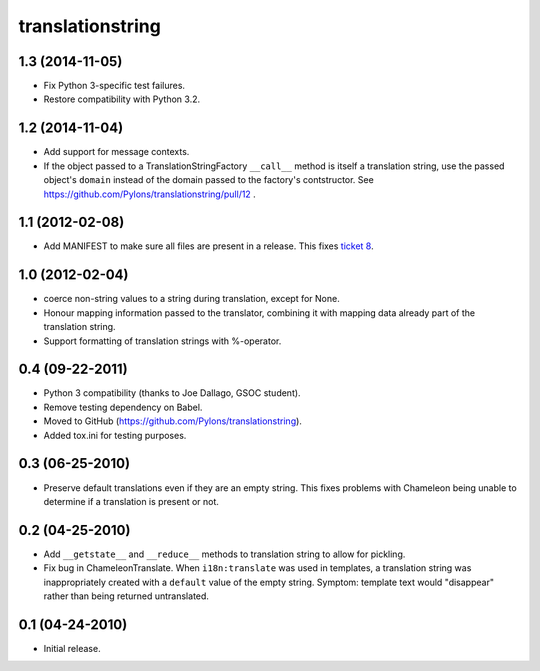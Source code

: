 translationstring
=================

1.3 (2014-11-05)
----------------

- Fix Python 3-specific test failures.

- Restore compatibility with Python 3.2.

1.2 (2014-11-04)
----------------

- Add support for message contexts.

- If the object passed to a TranslationStringFactory ``__call__`` method is
  itself a translation string, use the passed object's ``domain`` instead of
  the domain passed to the factory's contstructor.  See
  https://github.com/Pylons/translationstring/pull/12 .


1.1 (2012-02-08)
----------------

- Add MANIFEST to make sure all files are present in a release. This fixes
  `ticket 8 <https://github.com/Pylons/translationstring/issues/8>`_.


1.0 (2012-02-04)
----------------

- coerce non-string values to a string during translation, except for None.

- Honour mapping information passed to the translator, combining it with
  mapping data already part of the translation string.
  
- Support formatting of translation strings with %-operator.

0.4 (09-22-2011)
----------------

- Python 3 compatibility (thanks to Joe Dallago, GSOC student).

- Remove testing dependency on Babel.

- Moved to GitHub (https://github.com/Pylons/translationstring).

- Added tox.ini for testing purposes.

0.3 (06-25-2010)
----------------

- Preserve default translations even if they are an empty string. This
  fixes problems with Chameleon being unable to determine if a translation
  is present or not.

0.2 (04-25-2010)
----------------

- Add ``__getstate__`` and ``__reduce__`` methods to translation
  string to allow for pickling.

- Fix bug in ChameleonTranslate.  When ``i18n:translate`` was used in
  templates, a translation string was inappropriately created with a
  ``default`` value of the empty string.  Symptom: template text would
  "disappear" rather than being returned untranslated.

0.1 (04-24-2010)
----------------

- Initial release.
